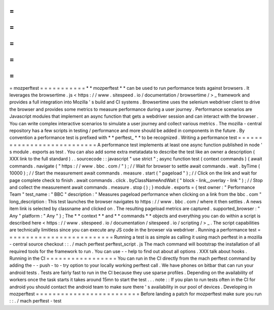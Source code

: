 =
=
=
=
=
=
=
=
=
=
=
mozperftest
=
=
=
=
=
=
=
=
=
=
=
*
*
mozperftest
*
*
can
be
used
to
run
performance
tests
against
browsers
.
It
leverages
the
browsertime
.
js
<
https
:
/
/
www
.
sitespeed
.
io
/
documentation
/
browsertime
/
>
_
framework
and
provides
a
full
integration
into
Mozilla
'
s
build
and
CI
systems
.
Browsertime
uses
the
selenium
webdriver
client
to
drive
the
browser
and
provides
some
metrics
to
measure
performance
during
a
user
journey
.
Performance
scenarios
are
Javascript
modules
that
implement
an
async
function
that
gets
a
webdriver
session
and
can
interact
with
the
browser
.
You
can
write
complex
interactive
scenarios
to
simulate
a
user
journey
and
collect
various
metrics
.
The
mozilla
-
central
repository
has
a
few
scripts
in
testing
/
performance
and
more
should
be
added
in
components
in
the
future
.
By
convention
a
performance
test
is
prefixed
with
*
*
perftest_
*
*
to
be
recognized
.
Writing
a
performance
test
=
=
=
=
=
=
=
=
=
=
=
=
=
=
=
=
=
=
=
=
=
=
=
=
=
=
=
A
performance
test
implements
at
least
one
async
function
published
in
node
'
s
module
.
exports
as
test
.
You
can
also
add
some
extra
metatadata
to
describe
the
test
like
an
owner
a
description
(
XXX
link
to
the
full
standard
)
.
.
sourcecode
:
:
javascript
"
use
strict
"
;
async
function
test
(
context
commands
)
{
await
commands
.
navigate
(
"
https
:
/
/
www
.
bbc
.
com
/
"
)
;
/
/
Wait
for
browser
to
settle
await
commands
.
wait
.
byTime
(
10000
)
;
/
/
Start
the
measurement
await
commands
.
measure
.
start
(
"
pageload
"
)
;
/
/
Click
on
the
link
and
wait
for
page
complete
check
to
finish
.
await
commands
.
click
.
byClassNameAndWait
(
"
block
-
link__overlay
-
link
"
)
;
/
/
Stop
and
collect
the
measurement
await
commands
.
measure
.
stop
(
)
;
}
module
.
exports
=
{
test
owner
:
"
Performance
Team
"
test_name
:
"
BBC
"
description
:
"
Measures
pageload
performance
when
clicking
on
a
link
from
the
bbc
.
com
"
long_description
:
This
test
launches
the
browser
navigates
to
https
:
/
/
www
.
bbc
.
com
/
where
it
then
settles
.
A
news
item
link
is
selected
by
classname
and
clicked
on
.
The
resulting
pageload
metrics
are
captured
.
supported_browser
:
"
Any
"
platform
:
"
Any
"
}
;
The
*
*
context
*
*
and
*
*
commands
*
*
objects
and
everything
you
can
do
within
a
script
is
described
here
<
https
:
/
/
www
.
sitespeed
.
io
/
documentation
/
sitespeed
.
io
/
scripting
/
>
_
.
The
script
capabilities
are
technically
limitless
since
you
can
execute
any
JS
code
in
the
browser
via
webdriver
.
Running
a
performance
test
=
=
=
=
=
=
=
=
=
=
=
=
=
=
=
=
=
=
=
=
=
=
=
=
=
=
Running
a
test
is
as
simple
as
calling
it
using
mach
perftest
in
a
mozilla
-
central
source
checkout
:
:
.
/
mach
perftest
perftest_script
.
js
The
mach
command
will
bootstrap
the
installation
of
all
required
tools
for
the
framework
to
run
.
You
can
use
-
-
help
to
find
out
about
all
options
.
XXX
talk
about
hooks
.
Running
in
the
CI
=
=
=
=
=
=
=
=
=
=
=
=
=
=
=
=
=
You
can
run
in
the
CI
directly
from
the
mach
perftest
command
by
adding
the
-
-
push
-
to
-
try
option
to
your
locally
working
perftest
call
.
We
have
phones
on
bitbar
that
can
run
your
android
tests
.
Tests
are
fairly
fast
to
run
in
the
CI
because
they
use
sparse
profiles
.
Depending
on
the
availability
of
workers
once
the
task
starts
it
takes
around
15mn
to
start
the
test
.
.
.
note
:
:
If
you
plan
to
run
tests
often
in
the
CI
for
android
you
should
contact
the
android
team
to
make
sure
there
'
s
availability
in
our
pool
of
devices
.
Developing
in
mozperftest
=
=
=
=
=
=
=
=
=
=
=
=
=
=
=
=
=
=
=
=
=
=
=
=
=
Before
landing
a
patch
for
mozperftest
make
sure
you
run
:
:
.
/
mach
perftest
-
test
